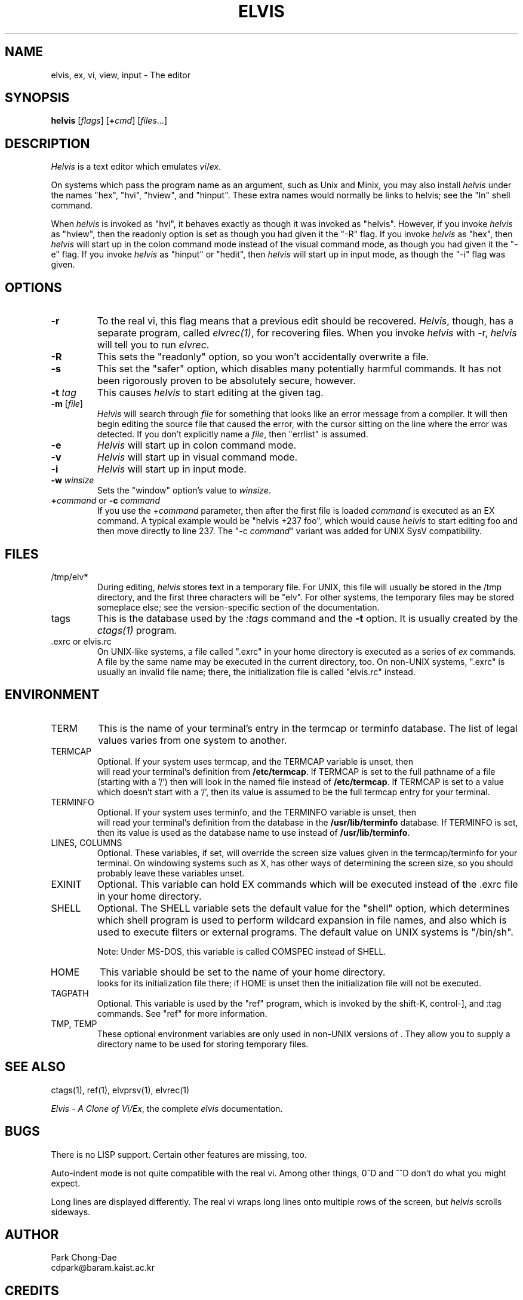 .TH ELVIS 1
.SH NAME
elvis, ex, vi, view, input - The editor
.SH SYNOPSIS
\fBhelvis\fP [\fIflags\fP] [\fB+\fP\fIcmd\fP] [\fIfiles\fP...]
.SH DESCRIPTION
\fIHelvis\fP is a text editor which emulates \fIvi\fP/\fIex\fP.
.PP
On systems which pass the program name as an argument, such as Unix and Minix,
you may also install \fIhelvis\fP under the names "hex", "hvi", "hview", and "hinput".
These extra names would normally be links to helvis;
see the "ln" shell command.
.PP
When \fIhelvis\fP is invoked as "hvi",
it behaves exactly as though it was invoked as "helvis".
However, if you invoke \fIhelvis\fP as "hview",
then the readonly option is set as though you had given it the "-R" flag.
If you invoke \fIhelvis\fP as "hex",
then \fIhelvis\fP will start up in the colon command mode
instead of the visual command mode,
as though you had given it the "-e" flag.
If you invoke \fIhelvis\fP as "hinput" or "hedit",
then \fIhelvis\fP will start up in input mode,
as though the "-i" flag was given.
.SH OPTIONS
.IP \fB-r\fP
To the real vi, this flag means that a previous edit should be recovered.
\fIHelvis\fP, though, has a separate program, called \fIelvrec(1)\fP, for recovering
files.
When you invoke \fIhelvis\fP with -r, \fIhelvis\fP will tell you to run \fIelvrec\fP.
.IP \fB-R\fP
This sets the "readonly" option,
so you won't accidentally overwrite a file.
.IP \fB-s\fP
This set the "safer" option,
which disables many potentially harmful commands.
It has not been rigorously proven to be absolutely secure, however.
.IP "\fB-t\fP \fItag\fP"
This causes \fIhelvis\fP to start editing at the given tag.
.IP "\fB-m\fP [\fIfile\fP]"
\fIHelvis\fP will search through \fIfile\fP for something that looks like
an error message from a compiler.
It will then begin editing the source file that caused the error,
with the cursor sitting on the line where the error was detected.
If you don't explicitly name a \fIfile\fP, then "errlist" is assumed.
.IP \fB-e\fP
\fIHelvis\fP will start up in colon command mode.
.IP \fB-v\fP
\fIHelvis\fP will start up in visual command mode.
.IP \fB-i\fP
\fIHelvis\fP will start up in input mode.
.IP "\fB-w\fR \fIwinsize\fR"
Sets the "window" option's value to \fIwinsize\fR.
.IP "\fB+\fP\fIcommand\fP or \fB-c\fP \fIcommand\fP"
If you use the +\fIcommand\fP parameter,
then after the first file is loaded
\fIcommand\fP is executed as an EX command.
A typical example would be "helvis +237 foo",
which would cause \fIhelvis\fP to start editing foo and
then move directly to line 237.
The "-c \fIcommand\fP" variant was added for UNIX SysV compatibility.
.SH FILES
.IP /tmp/elv*
During editing,
\fIhelvis\fP stores text in a temporary file.
For UNIX, this file will usually be stored in the /tmp directory,
and the first three characters will be "elv".
For other systems, the temporary files may be stored someplace else;
see the version-specific section of the documentation.
.IP tags
This is the database used by the \fI:tags\fP command and the \fB-t\fP option.
It is usually created by the \fIctags(1)\fP program.
.IP ".exrc or elvis.rc"
On UNIX-like systems, a file called ".exrc" in your home directory
is executed as a series of \fIex\fR commands.
A file by the same name may be executed in the current directory, too.
On non-UNIX systems, ".exrc" is usually an invalid file name;
there, the initialization file is called "elvis.rc" instead.
.SH ENVIRONMENT
.IP TERM
This is the name of your terminal's entry in the termcap or terminfo
database.
The list of legal values varies from one system to another.
.IP TERMCAP
Optional.
If your system uses termcap, and the TERMCAP variable is unset, then
\*E will read your terminal's definition from \fB/etc/termcap\fR.
If TERMCAP is set to the full pathname of a file (starting with a '/')
then \*E will look in the named file instead of \fB/etc/termcap\fR.
If TERMCAP is set to a value which doesn't start with a '/',
then its value is assumed to be the full termcap entry for your terminal.
.IP TERMINFO
Optional.
If your system uses terminfo, and the TERMINFO variable is unset, then
\*E will read your terminal's definition from the database in the
\fB/usr/lib/terminfo\fR database.
If TERMINFO is set, then its value is used as the database name to use
instead of \fB/usr/lib/terminfo\fR.
.IP "LINES, COLUMNS"
Optional.
These variables, if set, will override the screen size values given in
the termcap/terminfo for your terminal.
On windowing systems such as X, \*E has other ways of determining the
screen size, so you should probably leave these variables unset.
.IP EXINIT
Optional.
This variable can hold EX commands which will be executed instead of
the .exrc file in your home directory.
.IP SHELL
Optional.
The SHELL variable sets the default value for the "shell" option,
which determines which shell program is used to perform wildcard
expansion in file names, and also which is used to execute filters
or external programs.
The default value on UNIX systems is "/bin/sh".
.IP
Note: Under MS-DOS, this variable is called COMSPEC instead of SHELL.
.IP HOME
This variable should be set to the name of your home directory.
\*E looks for its initialization file there;
if HOME is unset then the initialization file will not be executed.
.IP TAGPATH
Optional.
This variable is used by the "ref" program, which is invoked by the shift-K,
control-], and :tag commands.
See "ref" for more information.
.IP "TMP, TEMP"
These optional environment variables are only used in non-UNIX versions
of \*E.
They allow you to supply a directory name to be used for storing temporary files.
.SH "SEE ALSO"
ctags(1), ref(1), elvprsv(1), elvrec(1)
.PP
\fIElvis - A Clone of Vi/Ex\fP, the complete \fIelvis\fP documentation.
.SH BUGS
There is no LISP support.
Certain other features are missing, too.
.PP
Auto-indent mode is not quite compatible with the real vi.
Among other things, 0^D and ^^D don't do what you might expect.
.PP
Long lines are displayed differently.
The real vi wraps long lines onto multiple rows of the screen,
but \fIhelvis\fP scrolls sideways.
.SH AUTHOR
.nf
Park Chong-Dae
cdpark@baram.kaist.ac.kr
.fi
.SH CREDITS
Helvis is just a patch to elvis.
.nf
Steve Kirkendall
kirkenda@cs.pdx.edu
.fi
.PP
Many other people have worked to port \fIelvis\fP to various operating systems.
To see who deserves credit, run the \fI:version\fP command from within \fIelvis\fP,
or look in the system-specific section of the complete documentation.
